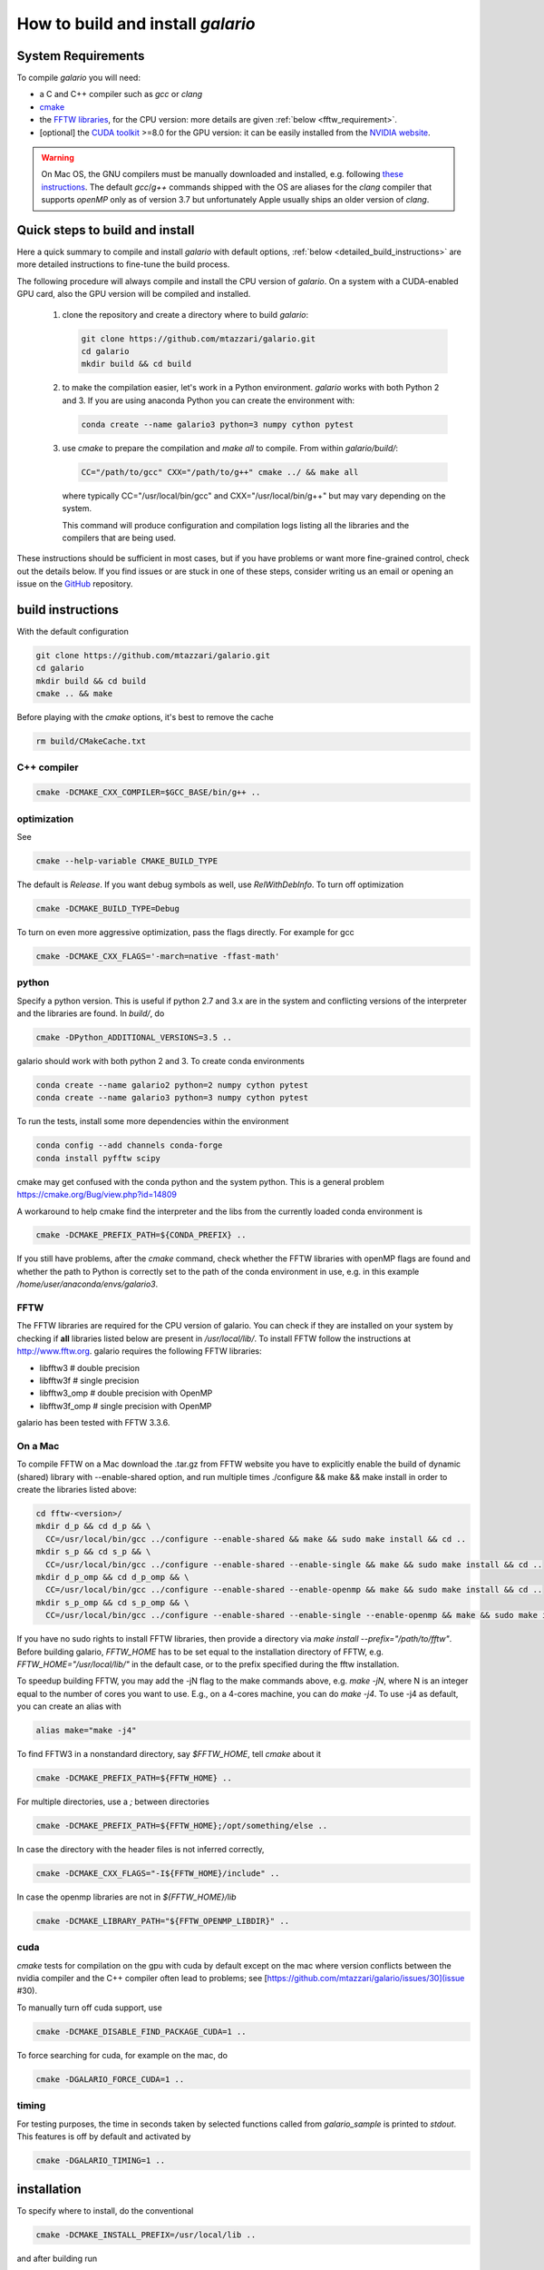 ==================================
How to build and install `galario`
==================================

System Requirements
-------------------
To compile `galario` you will need:

* a C and C++ compiler such as `gcc` or `clang`
* `cmake <https://cmake.org>`_
* the `FFTW libraries <http://www.fftw.org>`_, for the CPU version: more details are given :ref:`below <fftw_requirement>`.
* [optional] the `CUDA toolkit <https://developer.nvidia.com/cuda-toolkit>`_ >=8.0 for the GPU version: it can be easily installed from the `NVIDIA website <https://developer.nvidia.com/cuda-toolkit>`_.

.. warning::
    On Mac OS, the GNU compilers must be manually downloaded and installed, e.g. following `these instructions <http://hpc.sourceforge.net>`_.
    The default `gcc`/`g++` commands shipped with the OS are aliases for the `clang` compiler that supports `openMP` only as of version 3.7 but unfortunately Apple usually ships an older version of `clang`.

Quick steps to build and install
--------------------------------
Here a quick summary to compile and install `galario` with default options, :ref:`below <detailed_build_instructions>` are
more detailed instructions to fine-tune the build process.

The following procedure will always compile and install the CPU version of `galario`.
On a system with a CUDA-enabled GPU card, also the GPU version will be compiled and installed.

 1. clone the repository and create a directory where to build `galario`:

    .. code-block:: bash

        git clone https://github.com/mtazzari/galario.git
        cd galario
        mkdir build && cd build

 2. to make the compilation easier, let's work in a Python environment. `galario` works with both Python 2 and 3.
    If you are using anaconda Python you can create the environment with:

    .. code-block:: bash

        conda create --name galario3 python=3 numpy cython pytest

 3. use `cmake` to prepare the compilation and `make all` to compile. From within `galario/build/`:

    .. code-block:: bash

        CC="/path/to/gcc" CXX="/path/to/g++" cmake ../ && make all

    where typically CC="/usr/local/bin/gcc" and CXX="/usr/local/bin/g++" but may vary depending on the system.

    This command will produce configuration and compilation logs listing all the libraries and the compilers that are being used.

These instructions should be sufficient in most cases, but if you have problems or want more fine-grained control,
check out the details below. If you find issues or are stuck in one of these steps, consider writing us an email
or opening an issue on the `GitHub <https://github.com/mtazzari/galario.git>`_ repository.


.. _detailed_build_instructions:

build instructions
------------------

With the default configuration

.. code-block:: bash

    git clone https://github.com/mtazzari/galario.git
    cd galario
    mkdir build && cd build
    cmake .. && make

Before playing with the `cmake` options, it's best to remove the cache

.. code-block:: bash

    rm build/CMakeCache.txt

C++ compiler
~~~~~~~~~~~~

.. code-block:: bash

    cmake -DCMAKE_CXX_COMPILER=$GCC_BASE/bin/g++ ..

optimization
~~~~~~~~~~~~

See

.. code-block:: bash

    cmake --help-variable CMAKE_BUILD_TYPE

The default is `Release`. If you want debug symbols as well, use
`RelWithDebInfo`. To turn off optimization

.. code-block:: bash

    cmake -DCMAKE_BUILD_TYPE=Debug

To turn on even more aggressive optimization, pass the flags
directly. For example for gcc

.. code-block:: bash

    cmake -DCMAKE_CXX_FLAGS='-march=native -ffast-math'



python
~~~~~~

Specify a python version. This is useful if python 2.7 and 3.x are in
the system and conflicting versions of the interpreter and the
libraries are found. In `build/`, do

.. code-block:: bash

    cmake -DPython_ADDITIONAL_VERSIONS=3.5 ..

galario should work with both python 2 and 3. To create conda environments

.. code-block:: bash

    conda create --name galario2 python=2 numpy cython pytest
    conda create --name galario3 python=3 numpy cython pytest

To run the tests, install some more dependencies within the environment

.. code-block:: bash

    conda config --add channels conda-forge
    conda install pyfftw scipy

cmake may get confused with the conda python and the system
python. This is a general problem
https://cmake.org/Bug/view.php?id=14809

A workaround to help cmake find the interpreter and the libs from the
currently loaded conda environment is

.. code-block:: bash

    cmake -DCMAKE_PREFIX_PATH=${CONDA_PREFIX} ..

If you still have problems, after the `cmake` command, check whether the FFTW libraries with openMP flags are found and
whether the path to Python is correctly set to the path of the conda environment in use, e.g. in this example `/home/user/anaconda/envs/galario3`.

.. _fftw_requirement:

FFTW
~~~~

The FFTW libraries are required for the CPU version of galario.
You can check if they are installed on your system by checking if **all** libraries listed below are
present in `/usr/local/lib/`.
To install FFTW follow the instructions at http://www.fftw.org.
galario requires the following FFTW libraries:

* libfftw3              # double precision
* libfftw3f             # single precision
* libfftw3_omp          # double precision with OpenMP
* libfftw3f_omp         # single precision with OpenMP

galario has been tested with FFTW 3.3.6.

On a Mac
~~~~~~~~
To compile FFTW on a Mac download the .tar.gz from FFTW website you have to explicitly
enable the build of dynamic (shared) library with --enable-shared option, and run multiple times
./configure && make && make install in order to create the libraries listed above:

.. code-block:: bash

    cd fftw-<version>/
    mkdir d_p && cd d_p && \
      CC=/usr/local/bin/gcc ../configure --enable-shared && make && sudo make install && cd ..
    mkdir s_p && cd s_p && \
      CC=/usr/local/bin/gcc ../configure --enable-shared --enable-single && make && sudo make install && cd ..
    mkdir d_p_omp && cd d_p_omp && \
      CC=/usr/local/bin/gcc ../configure --enable-shared --enable-openmp && make && sudo make install && cd ..
    mkdir s_p_omp && cd s_p_omp && \
      CC=/usr/local/bin/gcc ../configure --enable-shared --enable-single --enable-openmp && make && sudo make install && cd ..

If you have no sudo rights to install FFTW libraries, then provide a directory via `make install --prefix="/path/to/fftw"`.
Before building galario, `FFTW_HOME` has to be set equal to the installation directory of FFTW, e.g. `FFTW_HOME="/usr/local/lib/"`
in the default case, or to the prefix specified during the fftw installation.

To speedup building FFTW, you may add the -jN flag to the make commands above, e.g. `make -jN`, where N is an integer
equal to the number of cores you want to use. E.g., on a 4-cores machine, you can do `make -j4`. To use -j4 as default, you can
create an alias with

.. code-block:: bash

    alias make="make -j4"

To find FFTW3 in a nonstandard directory, say `$FFTW_HOME`, tell `cmake`
about it

.. code-block:: bash

    cmake -DCMAKE_PREFIX_PATH=${FFTW_HOME} ..

For multiple directories, use a `;` between directories

.. code-block:: bash

    cmake -DCMAKE_PREFIX_PATH=${FFTW_HOME};/opt/something/else ..

In case the directory with the header files is not inferred correctly,

.. code-block:: bash

    cmake -DCMAKE_CXX_FLAGS="-I${FFTW_HOME}/include" ..

In case the openmp libraries are not in `${FFTW_HOME}/lib`

.. code-block:: bash

    cmake -DCMAKE_LIBRARY_PATH="${FFTW_OPENMP_LIBDIR}" ..

cuda
~~~~

`cmake` tests for compilation on the gpu with cuda by default except on the mac
where version conflicts between the nvidia compiler and the C++ compiler often lead to problems; see [https://github.com/mtazzari/galario/issues/30](issue #30).

To manually turn off cuda support, use

.. code-block:: bash

    cmake -DCMAKE_DISABLE_FIND_PACKAGE_CUDA=1 ..

To force searching for cuda, for example on the mac, do

.. code-block:: bash

    cmake -DGALARIO_FORCE_CUDA=1 ..

timing
~~~~~~

For testing purposes, the time in seconds taken by selected functions called from `galario_sample` is printed to `stdout`. This features is off by default and activated by

.. code-block:: bash

    cmake -DGALARIO_TIMING=1 ..

installation
------------

To specify where to install, do the conventional

.. code-block:: bash

    cmake -DCMAKE_INSTALL_PREFIX=/usr/local/lib ..

and after building run

.. code-block:: bash

    make install

Note that by default the C libraries and the python bindings are installed under
the same prefix. If you want to install the python bindings elsewhere, there is
an extra cache variable `GALARIO_PYTHON_PKG_DIR` that you can edit with `ccmake
.` after running `cmake`. An active conda environment is used to initialize
`GALARIO_PYTHON_PKG_DIR`. For example,

.. code-block:: bash

    conda activate myenv
    cmake -DCMAKE_INSTALL_PREFIX=/some/prefix ..
    make && make install

will output the following in the install step

    -- Installing: /some/prefix/lib/libgalario.so
    -- Installing: /path/to/conda/envs/myenv/lib/python2.7/site-packages/galario/single/__init__.py

testing
-------

After building, just run `ctest -V --output-on-failure` in `build/`.

Every time `python/test_galario.py` is modified, it has to be copied over to the
build directory: only when run there, `import pygalario` works. The copy is
performed in the configure step, `cmake` detects changes so always run `make` first.

`py.test` fails if it cannot collect any tests. This can be caused by C errors.
To debug the testing, first find out the exact command of the test

.. code-block:: bash

    make && ctest -V

`py.test` captures the output from the test, in particular from C to stderr.
Force it to show all output

.. code-block:: bash

    make && python/py.test.sh -sv python_package/tests/test_galario.py

By default, tests do not run on the GPU. Activate by calling
`... py.test.sh --gpu=1 ...`. To select the parametrized test
`test_sample`, `... py.test.sh -k sample`.

A cuda error such as

.. code-block:: bash

    [ERROR] Cuda call /home/beaujean/workspace/protoplanetary/galario/build2/src/cuda_lib.cu: 815
    invalid argument

can mean that code cannot be executed on the GPU at all rather than that
specific call being invalid. Check if `nvidia-smi` runs

.. code-block:: bash

    $ nvidia-smi
    Failed to initialize NVML: Driver/library version mismatch

documentation
-------------
.. code-block:: bash

    make docs

creates output in `docs/html` under the build directory. Add content to
`docs/index.rst` or the files linked to therein. The `docs` are not build by
default, only upon request.

Within a conda environment, `conda install sphinx` to have a `sphinx` version
that matches the python version. As the `galario` library needs to be imported
when building the docs, the import would fail otherwise. Remove the
`CMakeCache.txt` and rerun `cmake`, and observe which location of `sphinx` is reported, for example

    -- Found Sphinx: /home/myuser/.local/miniconda3/envs/galario3/bin/sphinx-build
